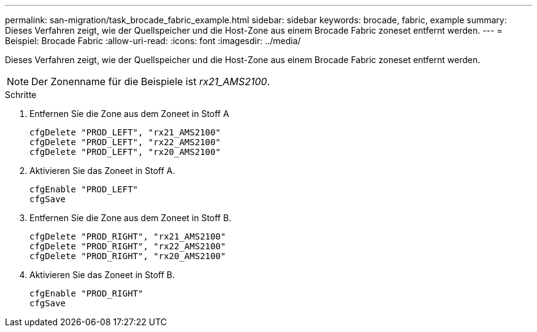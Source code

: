 ---
permalink: san-migration/task_brocade_fabric_example.html 
sidebar: sidebar 
keywords: brocade, fabric, example 
summary: Dieses Verfahren zeigt, wie der Quellspeicher und die Host-Zone aus einem Brocade Fabric zoneset entfernt werden. 
---
= Beispiel: Brocade Fabric
:allow-uri-read: 
:icons: font
:imagesdir: ../media/


[role="lead"]
Dieses Verfahren zeigt, wie der Quellspeicher und die Host-Zone aus einem Brocade Fabric zoneset entfernt werden.

[NOTE]
====
Der Zonenname für die Beispiele ist _rx21_AMS2100_.

====
.Schritte
. Entfernen Sie die Zone aus dem Zoneet in Stoff A
+
[listing]
----
cfgDelete "PROD_LEFT", "rx21_AMS2100"
cfgDelete "PROD_LEFT", "rx22_AMS2100"
cfgDelete "PROD_LEFT", "rx20_AMS2100"
----
. Aktivieren Sie das Zoneet in Stoff A.
+
[listing]
----
cfgEnable "PROD_LEFT"
cfgSave
----
. Entfernen Sie die Zone aus dem Zoneet in Stoff B.
+
[listing]
----
cfgDelete "PROD_RIGHT", "rx21_AMS2100"
cfgDelete "PROD_RIGHT", "rx22_AMS2100"
cfgDelete "PROD_RIGHT", "rx20_AMS2100"
----
. Aktivieren Sie das Zoneet in Stoff B.
+
[listing]
----
cfgEnable "PROD_RIGHT"
cfgSave
----


